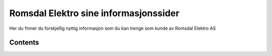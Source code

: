 Romsdal Elektro sine informasjonssider
===================================

Her du finner du forskjellig nyttig informasjon som du kan trenge som kunde av Romsdal Elektro AS



Contents
--------
 
.. autosummary::
   sphinx.environment.BuildEnvironment
   sphinx.util.relative_uri
